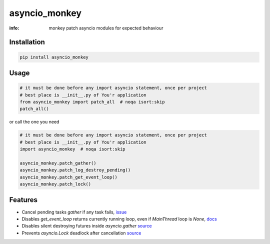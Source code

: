 asyncio_monkey
==============

:info: monkey patch asyncio modules for expected behaviour

.. image:: https://img.shields.io/travis/wikibusiness/asyncio_monkey.svg
    :target: https://travis-ci.org/wikibusiness/asyncio_monkey

.. image:: https://img.shields.io/pypi/v/asyncio_monkey.svg
    :target: https://pypi.python.org/pypi/asyncio_monkey

Installation
------------

.. code-block:: shell

    pip install asyncio_monkey

Usage
-----

.. code-block:: python

    # it must be done before any import asyncio statement, once per project
    # best place is __init__.py of You'r application
    from asyncio_monkey import patch_all  # noqa isort:skip
    patch_all()

or call the one you need

.. code-block:: python

    # it must be done before any import asyncio statement, once per project
    # best place is __init__.py of You'r application
    import asyncio_monkey  # noqa isort:skip

    asyncio_monkey.patch_gather()
    asyncio_monkey.patch_log_destroy_pending()
    asyncio_monkey.patch_get_event_loop()
    asyncio_monkey.patch_lock()

Features
--------

- Cancel pending tasks `gather` if any task fails, `issue <https://bugs.python.org/issue31452>`_

- Disables `get_event_loop` returns currently running loop, even if `MainThread` loop is `None`, `docs <https://docs.python.org/3/library/asyncio-eventloops.html#asyncio.get_event_loop>`_

- Disables silent destroying futures inside `asyncio.gather` `source <https://github.com/python/cpython/blob/3dc7c52a9f4fb83be3e26e31e2c7cd9dc1cb41a2/Lib/asyncio/tasks.py#L600>`_

- Prevents `asyncio.Lock` deadlock after cancellation  `source <http://bugs.python.org/issue27585>`_
